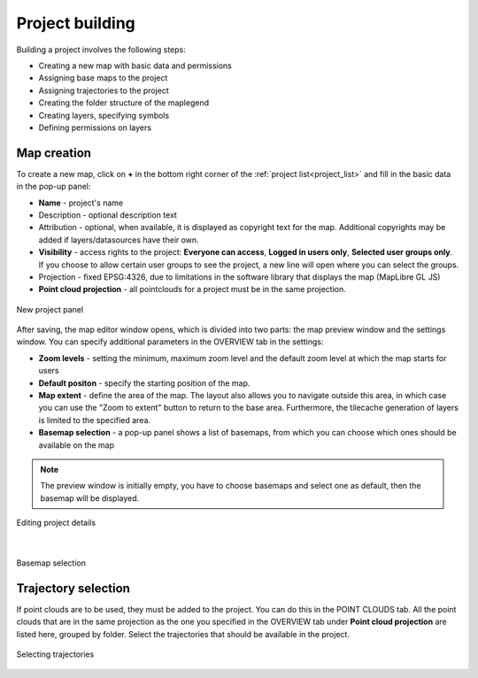 Project building
================

Building a project involves the following steps:

* Creating a new map with basic data and permissions
* Assigning base maps to the project
* Assigning trajectories to the project
* Creating the folder structure of the maplegend
* Creating layers, specifying symbols
* Defining permissions on layers

Map creation
------------

To create a new map, click on **+** in the bottom right corner of the :ref:`project list<project_list>` and fill in the basic data in the pop-up panel:

* **Name** - project's name
* Description - optional description text
* Attribution - optional, when available, it is displayed as copyright text for the map. Additional copyrights may be added if layers/datasources have their own.
* **Visibility** - access rights to the project: **Everyone can access**, **Logged in users only**, **Selected user groups only**. If you choose to allow certain user groups to see the project, a new line will open where you can select the groups.
* Projection - fixed EPSG:4326, due to limitations in the software library that displays the map (MapLibre GL JS)
* **Point cloud projection** - all pointclouds for a project must be in the same projection.


.. figure:: images/map_new_panel.png
    :align: center
    :width: 15cm

    New project panel

After saving, the map editor window opens, which is divided into two parts: the map preview window and the settings window. You can specify additional parameters in the OVERVIEW tab in the settings:

* **Zoom levels** - setting the minimum, maximum zoom level and the default zoom level at which the map starts for users
* **Default positon** - specify the starting position of the map.
* **Map extent** - define the area of the map. The layout also allows you to navigate outside this area, in which case you can use the "Zoom to extent" button to return to the base area. Furthermore, the tilecache generation of layers is limited to the specified area.
* **Basemap selection** - a pop-up panel shows a list of basemaps, from which you can choose which ones should be available on the map

.. note:: The preview window is initially empty, you have to choose basemaps and select one as default, then the basemap will be displayed.

.. figure:: images/map_editor.png
    :align: center

    Editing project details

|

.. figure:: images/basemap_select.png
    :align: center

    Basemap selection



Trajectory selection
--------------------

If point clouds are to be used, they must be added to the project. You can do this in the POINT CLOUDS tab. All the point clouds that are in the same projection as the one you specified in the OVERVIEW tab under **Point cloud projection** are listed here, grouped by folder. Select the trajectories that should be available in the project.

.. figure:: images/map_select_trajectories.png
    :align: center
    :width: 15cm

    Selecting trajectories
